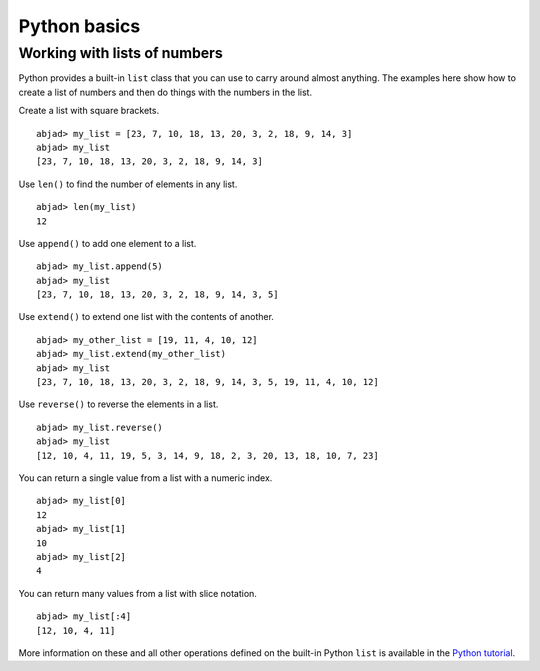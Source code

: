 Python basics
=============


Working with lists of numbers
-----------------------------

Python provides a built-in ``list`` class that you can use to carry
around almost anything. The examples here show how to create a list of
numbers and then do things with the numbers in the list.

Create a list with square brackets. ::

    abjad> my_list = [23, 7, 10, 18, 13, 20, 3, 2, 18, 9, 14, 3]
    abjad> my_list
    [23, 7, 10, 18, 13, 20, 3, 2, 18, 9, 14, 3]

Use ``len()`` to find the number of elements in any list. ::

    abjad> len(my_list)
    12

Use ``append()`` to add one element to a list. ::

    abjad> my_list.append(5)
    abjad> my_list
    [23, 7, 10, 18, 13, 20, 3, 2, 18, 9, 14, 3, 5]

Use ``extend()`` to extend one list with the contents of another. ::

    abjad> my_other_list = [19, 11, 4, 10, 12]
    abjad> my_list.extend(my_other_list)
    abjad> my_list
    [23, 7, 10, 18, 13, 20, 3, 2, 18, 9, 14, 3, 5, 19, 11, 4, 10, 12]

Use ``reverse()`` to reverse the elements in a list. ::

    abjad> my_list.reverse()
    abjad> my_list
    [12, 10, 4, 11, 19, 5, 3, 14, 9, 18, 2, 3, 20, 13, 18, 10, 7, 23]

You can return a single value from a list with a numeric index. ::

    abjad> my_list[0]
    12
    abjad> my_list[1]
    10
    abjad> my_list[2]
    4

You can return many values from a list with slice notation. ::

    abjad> my_list[:4]
    [12, 10, 4, 11]

More information on these and all other operations defined on the
built-in Python ``list`` is available in the `Python tutorial <http://docs.python.org/tutorial/introduction.html#lists>`__.

